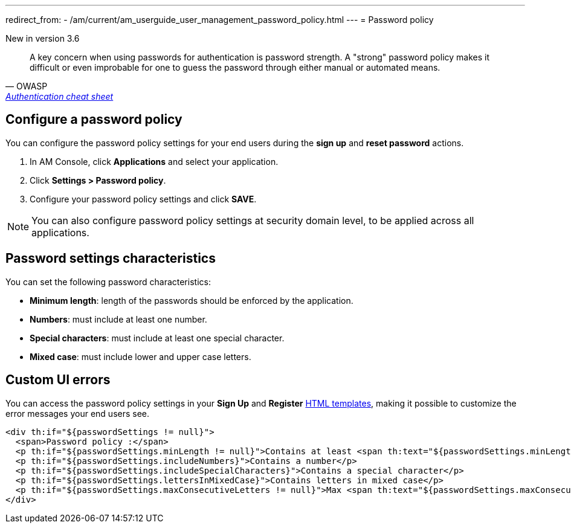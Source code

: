 ---
redirect_from:
  - /am/current/am_userguide_user_management_password_policy.html
---
= Password policy

[label label-version]#New in version 3.6#

[quote, OWASP, 'https://cheatsheetseries.owasp.org/cheatsheets/Authentication_Cheat_Sheet.html#implement-proper-password-strength-controls[Authentication cheat sheet^]']
A key concern when using passwords for authentication is password strength. A "strong" password policy makes it difficult or even improbable for one to guess the password through either manual or automated means.

== Configure a password policy

You can configure the password policy settings for your end users during the *sign up* and *reset password* actions.

. In AM Console, click *Applications* and select your application.
. Click *Settings > Password policy*.
. Configure your password policy settings and click *SAVE*.

NOTE: You can also configure password policy settings at security domain level, to be applied across all applications.

== Password settings characteristics

You can set the following password characteristics:

- *Minimum length*: length of the passwords should be enforced by the application.
- *Numbers*: must include at least one number.
- *Special characters*: must include at least one special character.
- *Mixed case*: must include lower and upper case letters.

== Custom UI errors

You can access the password policy settings in your *Sign Up* and *Register* link:../branding/pages.html[HTML templates^], making it possible to customize the error messages your end users see.

[source,xml]
----
<div th:if="${passwordSettings != null}">
  <span>Password policy :</span>
  <p th:if="${passwordSettings.minLength != null}">Contains at least <span th:text="${passwordSettings.minLength}"/> characters</p>
  <p th:if="${passwordSettings.includeNumbers}">Contains a number</p>
  <p th:if="${passwordSettings.includeSpecialCharacters}">Contains a special character</p>
  <p th:if="${passwordSettings.lettersInMixedCase}">Contains letters in mixed case</p>
  <p th:if="${passwordSettings.maxConsecutiveLetters != null}">Max <span th:text="${passwordSettings.maxConsecutiveLetters}"/> consecutive letters or numbers</p>
</div>
----
